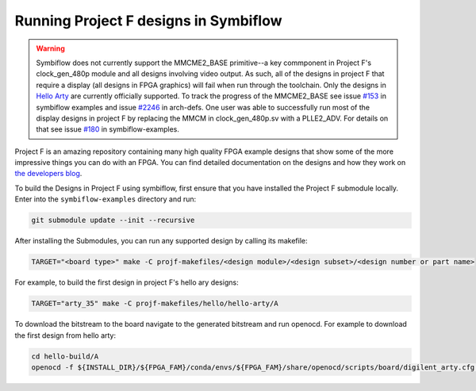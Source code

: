 Running Project F designs in Symbiflow
======================================

.. warning::
   Symbiflow does not currently support the MMCME2_BASE primitive--a key commponent in Project F's 
   clock_gen_480p module and all designs involving video output. 
   As such, all of the designs in project F that require a display (all designs in FPGA graphics) will
   fail when run through the toolchain. Only the designs in 
   `Hello Arty <https://github.com/projf/projf-explore/tree/master/hello/hello-arty>`_ are currently 
   officially supported. To track the progress of the MMCME2_BASE see issue 
   `#153 <https://github.com/SymbiFlow/symbiflow-examples/issues/153>`_ in symbiflow examples and 
   issue `#2246 <https://github.com/SymbiFlow/symbiflow-arch-defs/issues/2246>`_ in arch-defs.
   One user was able to successfully run most of the display designs in project F by replacing the
   MMCM in clock_gen_480p.sv with a PLLE2_ADV. For details on that see issue 
   `#180 <https://github.com/SymbiFlow/symbiflow-examples/issues/180>`_ in symbiflow-examples.

Project F is an amazing repository containing many high quality FPGA example designs that show
some of the more impressive things you can do with an FPGA. You can find detailed documentation on
the designs and how they work on `the developers blog <https://projectf.io/sitemap/>`_. 

To build the Designs in Project F using symbiflow, first ensure that you have installed the Project F
submodule locally. Enter into the ``symbiflow-examples`` directory and run:

.. code-block:: bash
   :name: import-projectf

   git submodule update --init --recursive 

After installing the Submodules, you can run any supported design by calling its makefile:

.. code-block:: bash

   TARGET="<board type>" make -C projf-makefiles/<design module>/<design subset>/<design number or part name>

For example, to build the first design in project F's hello ary designs:

.. code-block:: bash

   TARGET="arty_35" make -C projf-makefiles/hello/hello-arty/A

To download the bitstream to the board navigate to the generated bitstream and run openocd. 
For example to download the first design from hello arty:

.. code-block:: bash

   cd hello-build/A 
   openocd -f ${INSTALL_DIR}/${FPGA_FAM}/conda/envs/${FPGA_FAM}/share/openocd/scripts/board/digilent_arty.cfg -c "init; pld load 0 top.bit; exit"




